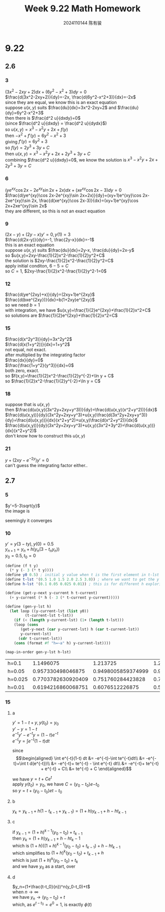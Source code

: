 #+TITLE: Week 9.22 Math Homework
#+AUTHOR: 2024110144 陈有骏
#+LATEX_COMPILER: xelatex
#+LATEX_CLASS: article
#+LATEX_CLASS_OPTIONS: [a4paper,10pt]
#+LATEX_HEADER: \usepackage[margin=0.5in]{geometry}
#+LATEX_HEADER: \usepackage{xeCJK}
#+LATEX_HEADER: \usepackage{fontspec}
#+LATEX_HEADER: \usepackage{amsmath}
#+LATEX_HEADER: \setCJKmainfont{WenQuanYi Zen Hei}
#+OPTIONS: \n:t toc:nil num:nil date:nil

#+begin_comment
9.22 2.6 1-22 mod 3 2.7 1-15 mod 5
2.6 starts from P84, problems at P89
#+end_comment

* 9.22
** 2.6
*** 3
$(3x^2-2xy+2)dx+(6y^2-x^2+3)dy=0$
$\frac{d(3x^2-2xy+2)}{dy}=-2x, \frac{d(6y^2-x^2+3)}{dx}=-2x$
since they are equal, we know this is an exact equation
suppose $u(x,y)$ suits $\frac{du}{dx}=3x^2-2xy+2$ and $\frac{du}{dy}=6y^2-x^2+3$
then there is $\frac{d^2 u}{dxdy}=0$
(since $\frac{d^2 u}{dxdy} = \frac{d^2 u}{dydx}$)
so $u(x,y)=x^3-x^2y+2x+f(y)$
then $-x^2+f'(y)=6y^2-x^2+3$
giving $f'(y)=6y^2+3$
so $f(y)=2y^3+3y+C$
then $u(x, y)=x^3-x^2y+2x+2y^3+3y+C$
combining $\frac{d^2 u}{dxdy}=0$, we know the solution is $x^3-x^2y+2x+2y^3+3y=C$
*** 6
$(ye^{xy}\cos 2x-2e^{xy}\sin 2x+2x)dx + (xe^{xy}\cos 2x-3)dy=0$
$\frac{d(ye^{xy}\cos 2x-2e^{xy}\sin 2x+2x)}{dy}=(xy+1)e^{xy}\cos 2x-2xe^{xy}\sin 2x, \frac{d(xe^{xy}\cos 2x-3)}{dx}=(xy+1)e^{xy}\cos 2x+2xe^{xy}\sin 2x$
they are different, so this is not an exact equation
*** 9
$(2x-y)+(2y-x)y'=0, y(1)=3$
$\frac{d(2x-y)}{dy}=-1, \frac{2y-x}{dx}=-1$
this is an exact equation
suppose $u(x,y)$ suits $\frac{du}{dx}=2y-x, \frac{du}{dy}=2x-y$
so $u(x,y)=2xy-\frac{1}{2}x^2-\frac{1}{2}y^2+C$
the solution is $2xy-\frac{1}{2}x^2-\frac{1}{2}y^2=C$
apply initial conditon, $6-5=C$
so $C=1$, $2xy-\frac{1}{2}x^2-\frac{1}{2}y^2-1=0$
*** 12
$\frac{d(ye^{2xy}+x)}{dy}=(2xy+1)e^{2xy}$
$\frac{d(bxe^{2xy})}{dx}=b(1+2xy)e^{2xy}$
so we need $b=1$
with integration, we have $u(x,y)=\frac{1}{2}e^{2xy}+\frac{1}{2}x^2+C$
so solutions are $\frac{1}{2}e^{2xy}+\frac{1}{2}x^2=C$
*** 15
$\frac{d(x^2y^3)}{dy}=3x^2y^2$
$\frac{d(x(1+y^2))}{dx}=1+y^2$
not equal, not exact.
after multiplied by the integrating factor
$\frac{dx}{dy}=0$
$\frac{\frac{1+y^2}{y^3}}{dx}=0$
both zero, exact.
so $f(x,y)=\frac{1}{2}x^2-\frac{1}{2}y^{-2}+\ln y + C$
so $\frac{1}{2}x^2-\frac{1}{2}y^{-2}+\ln y = C$
*** 18
suppose that is $u(x,y)$
then $\frac{d(u(x,y)(3x^2y+2xy+y^3))}{dy}=\frac{d(u(x,y)(x^2+y^2))}{dx}$
$\frac{d(u(x,y))}{dy}(3x^2y+2xy+y^3)+u(x,y)\frac{d(3x^2y+2xy+y^3)}{dy}=\frac{d(u(x,y))}{dx}(x^2+y^2)+u(x,y)\frac{d(x^2+y^2)}{dx}$
$\frac{d(u(x,y))}{dy}(3x^2y+2xy+y^3)+u(x,y)(3x^2+3y^2)=\frac{d(u(x,y))}{dx}(x^2+y^2)$
don't know how to construct this $u(x,y)$
*** 21
$y+(2xy-e^{-2y})y'=0$
can't guess the integrating factor either..
** 2.7
*** 5
$y'=5-3\sqrt{y}$
the image is
[[file:images/9.22-2.7-5/output.png]]

seemingly it converges

*** 10
$y'=y(3-ty), y(0)=0.5$
$y_{n+1}=y_n+h(y_n(3-t_ny_n))$
$y_0=0.5, t_0=0$

#+begin_src scheme :results value :exports both
  (define (f t y)
    (* y (- 3 (* t y))))
  (define y0 0.5) ; initial y value when t is the first element in t-lst
  (define t-lst '(0.5 1.0 1.5 2.0 2.5 3.0)) ; where we want to get the y value
  (define h-lst '(0.1 0.05 0.025 0.01)) ; this is for different h exploring

  (define (get-y-next y-current h t-current)
    (+ y-current (* h (- 3 (* t-current y-current)))))

  (define (gen-y-lst h)
    (let loop ((y-current-lst (list y0))
	       (t-current-lst t-lst))
      (if (< (length y-current-lst) (1+ (length t-lst)))
	  (loop (cons
		 (get-y-next (car y-current-lst) h (car t-current-lst))
		 y-current-lst)
		(cdr t-current-lst))
	  (cons (format #f "h=~a" h) y-current-lst))))

  (map-in-order gen-y-lst h-lst)
#+end_src

#+RESULTS:
| h=0.1   |          1.1496075 |           1.213725 |             1.2183 |       1.147875 |     0.9975 |   0.775 | 0.5 |
| h=0.05  |  0.957330498046875 | 0.9498005859374999 |       0.9140578125 |    0.848953125 |   0.755625 |  0.6375 | 0.5 |
| h=0.025 | 0.7703782630920409 |  0.751760284423828 | 0.7218776367187499 | 0.680923828125 | 0.62953125 | 0.56875 | 0.5 |
| h=0.01  | 0.6194216860068751 |    0.6076512226875 |       0.5924627925 |    0.573941625 |   0.552225 |  0.5275 | 0.5 |

*** 15
**** a

$y'=1-t+y, y(t_0)=y_0$
$y'-y=1-t$
$e^{-t}y'-e^{-t}y=(1-t)e^{-t}$
$e^{-t}y=\int e^{-t}(1-t) dt$

since
$$\begin{aligned}
\int e^{-t}(1-t) dt &= -e^{-t}-\int te^{-t}dt\\
&= -e^{-t}+\int t d(e^{-t})\\
&= -e^{-t}+ te^{-t} - \int e^{-t} dt\\
&= -e^{-t}+ te^{-t} + e^{-t} + C\\
&= te^{-t} + C
\end{aligned}$$

we have $y=t+Ce^t$
apply $y(t_0)=y_0$, we have $C=(y_0-t_0)e{-t_0}$
so $y=t+(y_0-t_0)e{t-t_0}$
**** b

$y_k=y_{k-1}+h(1-t_{k-1}+y_{k-1})=(1+h)y_{k-1}+h-ht_{k-1}$
**** c

if $y_{k-1}=(1+h)^{k-1}(y_0-t_0)+t_{k-1}$
then $y_k=(1+h)y_{k-1}+h-ht_k-1$
which is $(1+h)\left((1+h)^{k-1}(y_0-t_0)+t_{k-1}\right)+h-ht_{k-1}$
which simplifies to $(1+h)^k(y_0-t_0)+t_{k-1}+h$
which is just $(1+h)^k(y_0-t_0)+t_k$
and we have $y_0$ as a start, over
**** d

$y_n=(1+\frac{t-t_0}{n})^n(y_0-t_0)+t$
when $n\to \infty$
we have $y_n\to (y_0-t_0)+t$
which, as $e^{t-t_0}=e^0=1$, is exactly $\phi (t)$
